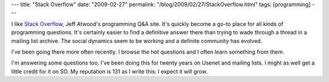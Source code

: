 ---
title: "Stack Overflow"
date: "2009-02-27"
permalink: "/blog/2009/02/27/StackOverflow.html"
tags: [programming]
---



.. image:: https://i.stackoverflow.com/Content/Img/stackoverflow-logo-250.png
    :alt: Stack Overflow
    :target: http://stackoverflow.com/
    :class: right-float

I like `Stack Overflow`_, Jeff Atwood's programming Q&A site.
It's quickly become a go-to place for all kinds of programming questions.
It's certainly easier to find a definitive answer there
than trying to wade through a thread in a mailing list archive.
The social dynamics seem to be working
and a definite community has evolved.

I've been going there more often recently.
I browse the hot questions and I often learn something from them.

I'm answering some questions too.
I've been doing this for twenty years on Usenet and mailing lists.
I might as well get a little credit for it on SO.
My reputation is 131 as I write this: I expect it will grow.

.. _Stack Overflow:
    http://stackoverflow.com/about

.. _permalink:
    /blog/2009/02/27/StackOverflow.html
